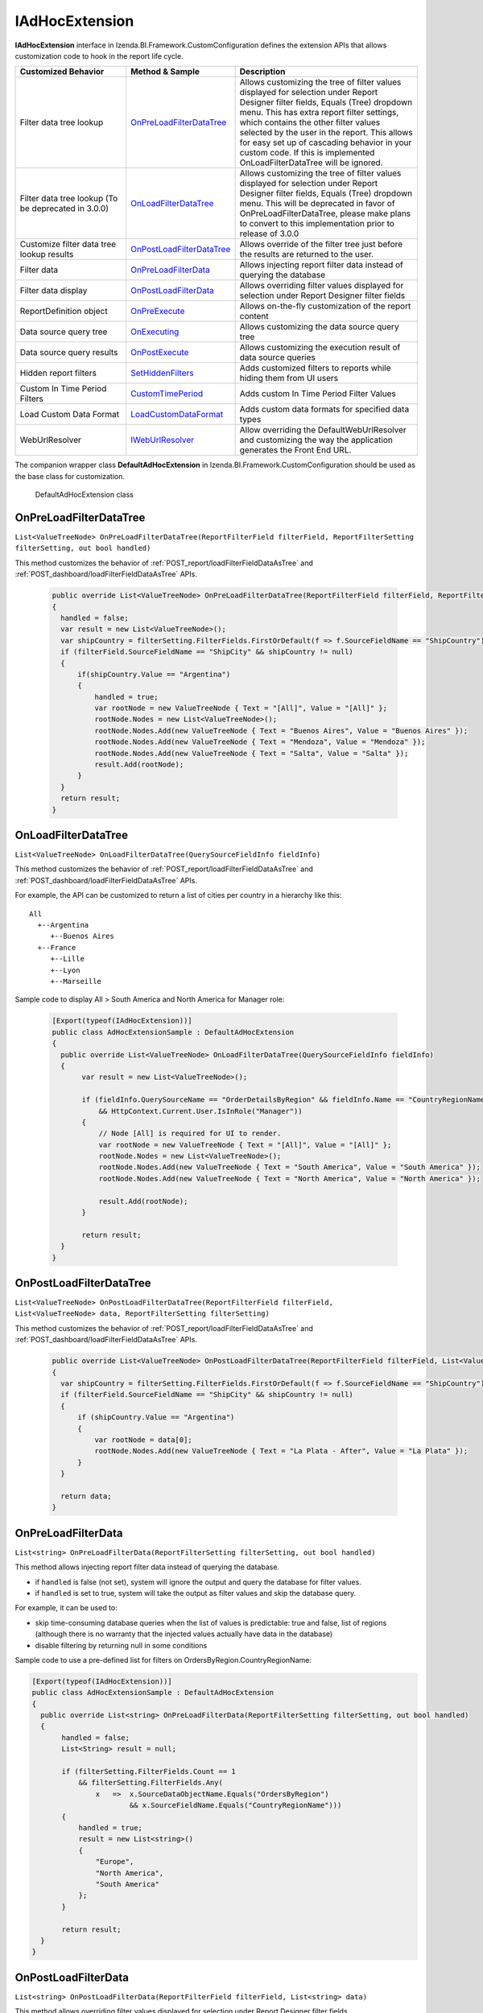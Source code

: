 ===================
IAdHocExtension
===================

**IAdHocExtension** interface in Izenda.BI.Framework.CustomConfiguration defines the extension APIs that allows customization code to hook in the report life cycle.

.. list-table::
   :widths: 30 20 50
   :header-rows: 1

   * - Customized Behavior
     - Method & Sample
     - Description
   * - Filter data tree lookup
     - `OnPreLoadFilterDataTree`_
     - Allows customizing the tree of filter values displayed for selection under Report Designer filter fields, Equals (Tree) dropdown menu. This has extra report filter settings, which contains the other filter values selected by the user in the report. This allows for easy set up of cascading behavior in your custom code. If this is implemented OnLoadFilterDataTree will be ignored.  
   * - Filter data tree lookup (To be deprecated in 3.0.0)
     - `OnLoadFilterDataTree`_
     - Allows customizing the tree of filter values displayed for selection under Report Designer filter fields, Equals (Tree) dropdown menu. This will be deprecated in favor of OnPreLoadFilterDataTree, please make plans to convert to this implementation prior to release of 3.0.0 
   * - Customize filter data tree lookup results
     - `OnPostLoadFilterDataTree`_
     - Allows override of the filter tree just before the results are returned to the user.
   * - Filter data
     - `OnPreLoadFilterData`_
     - Allows injecting report filter data instead of querying the database
   * - Filter data display
     - `OnPostLoadFilterData`_
     - Allows overriding filter values displayed for selection under Report Designer filter fields
   * - ReportDefinition object
     - `OnPreExecute`_
     - Allows on-the-fly customization of the report content
   * - Data source query tree
     - `OnExecuting`_
     - Allows customizing the data source query tree
   * - Data source query results
     - `OnPostExecute`_
     - Allows customizing the execution result of data source queries
   * - Hidden report filters
     - `SetHiddenFilters`_
     - Adds customized filters to reports while hiding them from UI users
   * - Custom In Time Period Filters
     - `CustomTimePeriod`_
     - Adds custom In Time Period Filter Values
   * - Load Custom Data Format
     - `LoadCustomDataFormat`_
     - Adds custom data formats for specified data types
   * - WebUrlResolver
     - `IWebUrlResolver`_
     - Allow overriding the DefaultWebUrlResolver and customizing the way the application generates the Front End URL.	 


The companion wrapper class **DefaultAdHocExtension** in  Izenda.BI.Framework.CustomConfiguration should be used as the base class for customization.

.. figure:: /_static/images/DefaultAdHocExtension_class.png

   DefaultAdHocExtension class

.. seealso::

   :doc:`Full-code Samples for all IAdHocExtension Methods <code_iadhocextension_samples>`

OnPreLoadFilterDataTree
-----------------------------------

``List<ValueTreeNode> OnPreLoadFilterDataTree(ReportFilterField filterField, ReportFilterSetting filterSetting, out bool handled)``

This method customizes the behavior of :ref:`POST_report/loadFilterFieldDataAsTree` and :ref:`POST_dashboard/loadFilterFieldDataAsTree` APIs.

   .. code-block:: csharp

       public override List<ValueTreeNode> OnPreLoadFilterDataTree(ReportFilterField filterField, ReportFilterSetting filterSetting, out bool handled)
       {
         handled = false; 
         var result = new List<ValueTreeNode>(); 
         var shipCountry = filterSetting.FilterFields.FirstOrDefault(f => f.SourceFieldName == "ShipCountry"); 
         if (filterField.SourceFieldName == "ShipCity" && shipCountry != null) 
         { 
             if(shipCountry.Value == "Argentina") 
             { 
                 handled = true; 
                 var rootNode = new ValueTreeNode { Text = "[All]", Value = "[All]" }; 
                 rootNode.Nodes = new List<ValueTreeNode>(); 
                 rootNode.Nodes.Add(new ValueTreeNode { Text = "Buenos Aires", Value = "Buenos Aires" }); 
                 rootNode.Nodes.Add(new ValueTreeNode { Text = "Mendoza", Value = "Mendoza" }); 
                 rootNode.Nodes.Add(new ValueTreeNode { Text = "Salta", Value = "Salta" }); 
                 result.Add(rootNode); 
             } 
         } 
         return result; 
       }

OnLoadFilterDataTree
-----------------------------------

``List<ValueTreeNode> OnLoadFilterDataTree(QuerySourceFieldInfo fieldInfo)``

This method customizes the behavior of :ref:`POST_report/loadFilterFieldDataAsTree` and :ref:`POST_dashboard/loadFilterFieldDataAsTree` APIs.

For example, the API can be customized to return a list of cities per country in a hierarchy like this::

   All
     +--Argentina
        +--Buenos Aires
     +--France
        +--Lille
        +--Lyon
        +--Marseille

Sample code to display All > South America and North America for Manager role:

   .. code-block:: csharp

       [Export(typeof(IAdHocExtension))]
       public class AdHocExtensionSample : DefaultAdHocExtension
       {
         public override List<ValueTreeNode> OnLoadFilterDataTree(QuerySourceFieldInfo fieldInfo)
         {
              var result = new List<ValueTreeNode>();
      
              if (fieldInfo.QuerySourceName == "OrderDetailsByRegion" && fieldInfo.Name == "CountryRegionName"
                  && HttpContext.Current.User.IsInRole("Manager"))
              {
                  // Node [All] is required for UI to render.
                  var rootNode = new ValueTreeNode { Text = "[All]", Value = "[All]" };
                  rootNode.Nodes = new List<ValueTreeNode>();
                  rootNode.Nodes.Add(new ValueTreeNode { Text = "South America", Value = "South America" });
                  rootNode.Nodes.Add(new ValueTreeNode { Text = "North America", Value = "North America" });
      
                  result.Add(rootNode);
              }
      
              return result;
         }
       }
      
OnPostLoadFilterDataTree
-----------------------------------

``List<ValueTreeNode> OnPostLoadFilterDataTree(ReportFilterField filterField, List<ValueTreeNode> data, ReportFilterSetting filterSetting)``

This method customizes the behavior of :ref:`POST_report/loadFilterFieldDataAsTree` and :ref:`POST_dashboard/loadFilterFieldDataAsTree` APIs.

   .. code-block:: csharp

       public override List<ValueTreeNode> OnPostLoadFilterDataTree(ReportFilterField filterField, List<ValueTreeNode> data, ReportFilterSetting filterSetting)
       {
         var shipCountry = filterSetting.FilterFields.FirstOrDefault(f => f.SourceFieldName == "ShipCountry"); 
         if (filterField.SourceFieldName == "ShipCity" && shipCountry != null) 
         { 
             if (shipCountry.Value == "Argentina") 
             { 
                 var rootNode = data[0]; 
                 rootNode.Nodes.Add(new ValueTreeNode { Text = "La Plata - After", Value = "La Plata" }); 
             } 
         } 

         return data; 
       }
       
OnPreLoadFilterData
-------------------

``List<string> OnPreLoadFilterData(ReportFilterSetting filterSetting, out bool handled)``

This method allows injecting report filter data instead of querying the database.

* if ``handled`` is false (not set), system will ignore the output and query the database for filter values.
* if ``handled`` is set to true, system will take the output as filter values and skip the database query.


For example, it can be used to:

* skip time-consuming database queries when the list of values is predictable: true and false, list of regions (although there is no warranty that the injected values actually have data in the database)
* disable filtering by returning null in some conditions


Sample code to use a pre-defined list for filters on OrdersByRegion.CountryRegionName:

.. code-block:: csharp

    [Export(typeof(IAdHocExtension))]
    public class AdHocExtensionSample : DefaultAdHocExtension
    {
      public override List<string> OnPreLoadFilterData(ReportFilterSetting filterSetting, out bool handled)
      {
           handled = false;
           List<String> result = null;
   
           if (filterSetting.FilterFields.Count == 1
               && filterSetting.FilterFields.Any(
                   x   =>  x.SourceDataObjectName.Equals("OrdersByRegion")
                           && x.SourceFieldName.Equals("CountryRegionName")))
           {
               handled = true;
               result = new List<string>()
               {
                   "Europe",
                   "North America",
                   "South America"
               };
           }
   
           return result;
      }
    }

OnPostLoadFilterData
---------------------

``List<string> OnPostLoadFilterData(ReportFilterField filterField, List<string> data)``

This method allows overriding filter values displayed for selection under Report Designer filter fields.


For example, it can be used to:
* do a secondary lookup on filter values returned from system to add more information such as appending population to city names
* format values returned from system for example to proper case or title case
* add or remove values from the list


Sample code to change Europe to EU for Employee role:

.. code-block:: csharp

    [Export(typeof(IAdHocExtension))]
    public class AdHocExtensionSample : DefaultAdHocExtension
    {
      public override List<string> OnPostLoadFilterData(ReportFilterField filterField, List<string> data)
      {
           // override dropdown value based on user role for filter on view "OrderDetailsByRegion" and field "CountryRegionName"
           if (filterField.SourceDataObjectName == "OrderDetailsByRegion" && filterField.SourceFieldName == "CountryRegionName"
               && HttpContext.Current.User.IsInRole("Employee"))
           {
             var indexEU = data.IndexOf("Europe");
             if (indexEU != -1)
               data[indexEU] = "EU";
           }
           return base.OnPostLoadFilterData(filterField, data);
      }
    }

OnPreExecute
-------------------

``ReportDefinition OnPreExecute(ReportDefinition reportDefinition)``

This method allows customizing the report content on the fly before it is run.

For example, it can be used to:

* customize the data sources, relationships, filters and calculated fields
* customize the report parts settings

Sample code to remove all Map report parts on-the-fly:

.. code-block:: csharp

    [Export(typeof(IAdHocExtension))]
    public class AdHocExtensionSample : DefaultAdHocExtension
    {
      public override ReportDefinition OnPreExecute(ReportDefinition report)
      {
           if (report.ReportPart.Any(x => x.ReportPartContent.Type == ReportPartContentType.Map))
           {
               var filteredReportPart = report.ReportPart.Where(x => x.ReportPartContent.Type != ReportPartContentType.Map).ToList();
               report.ReportPart = filteredReportPart;
           }
   
           return report;
      }
    }

OnExecuting
-------------

``QueryTree OnExecuting(QueryTree queryTree)``

This method allows customizing the data source queries on the fly before it is run.

For example, it can be used to:

* inspect the query steps
* customize the operations such as adding a limit operator or re-ordering the sequence

.. figure:: /_static/images/QueryTree_Sample.png

   QueryTree Sample


Sample code to log all operations without a result limit operator:

.. code-block:: csharp

    [Export(typeof(IAdHocExtension))]
    public class AdHocExtensionSample : DefaultAdHocExtension
    {
      public override QueryTree OnExecuting(QueryTree queryTree)
      {
           var nodeVisitor = new QueryTreePathAnalyzeVisitor(new ExtensibilityFactory(), queryTree.ContextData);
           nodeVisitor.ContextData = queryTree.ContextData;
           queryTree.Root.Accept(nodeVisitor);
   
           var resultLimitOperator = new ResultLimitOperator()
           {
               ChildOperand = new Operand()
               {
                   QuerySource = new QuerySource()
               }
           };
   
           try
           {
               nodeVisitor.Visit(resultLimitOperator);
           }
           catch (Exception)
           {
               Console.WriteLine("LOG: Query with no limit");
           }
   
           return queryTree;
      }
    }

OnPostExecute
-----------------

``List<IDictionary<string, object>> OnPostExecute(QueryTree executedQueryTree, List<IDictionary<string, object>> result)``

This method allows customizing the execution result of data source queries.

For example, it can be used to:
* inspect the execution result
* alter the execution result such as adding and removing rows or changing data values

Sample code to limit the execution result to the first 1000 rows only (although the database may return more than that):

.. code-block:: csharp

    [Export(typeof(IAdHocExtension))]
    public class AdHocExtensionSample : DefaultAdHocExtension
    {
      public override List<IDictionary<string, object>> OnPostExecute(QueryTree executedQueryTree, List<IDictionary<string, object>> result)
      {
           return result.Take(1000).ToList();
      }
    }

.. _SetHiddenFilters:

SetHiddenFilters
--------------------

``ReportFilterSetting SetHiddenFilters(SetHiddenFilterParam param)``

This method adds customized filters to every reports while hiding them from UI users.

For example, it can be used to:

* filter data to rows with ShipRegion = 'WA' or BLANK only.
* automatically filter all tables to non-deleted data (IsDeleted = FALSE).
* in a Shared Schema Multi-Tenant Architecture, filter every table to only data of the tenant of current logged in user.

Sample code to add hidden filter ShipRegion = "WA" or "[Blank]" for all:

.. comment: Not highlighted: Pygments does not support interpolated string in C# 6 yet https://bitbucket.org/birkenfeld/pygments-main/issues/1138/supporting-c-60

.. code-block:: csharp

     [Export(typeof(IAdHocExtension))]

        public override ReportFilterSetting SetHiddenFilters(SetHiddenFilterParam param)
        {
            var filterFieldName = "ShipRegion";

            Func<ReportFilterSetting, int, QuerySource, QuerySourceField, Guid, Relationship, int> addHiddenFilters = (result, filterPosition, querySource, field, equalOperator, rel) =>
            {
                var firstFilter = new ReportFilterField
                {
                    Alias = $"ShipRegion{filterPosition}",
                    QuerySourceId = querySource.Id,
                    SourceDataObjectName = querySource.Name,
                    QuerySourceType = querySource.Type,
                    QuerySourceFieldId = field.Id,
                    SourceFieldName = field.Name,
                    DataType = field.DataType,
                    Position = ++filterPosition,
                    OperatorId = equalOperator,
                    Value = "WA",
                    RelationshipId = rel?.Id,
                    IsParameter = false,
                    ReportFieldAlias = null
                };

                var secondFilter = new ReportFilterField
                {
                    Alias = $"ShipRegion{filterPosition}",
                    QuerySourceId = querySource.Id,
                    SourceDataObjectName = querySource.Name,
                    QuerySourceType = querySource.Type,
                    QuerySourceFieldId = field.Id,
                    SourceFieldName = field.Name,
                    DataType = field.DataType,
                    Position = ++filterPosition,
                    OperatorId = equalOperator,
                    Value = "[Blank]",
                    RelationshipId = rel?.Id,
                    IsParameter = false,
                    ReportFieldAlias = null
                };
                result.FilterFields.Add(firstFilter);
                result.FilterFields.Add(secondFilter);

                var logic = $"({filterPosition - 1} OR {filterPosition})";
                if (string.IsNullOrEmpty(result.Logic))
                {
                    result.Logic = logic;
                }
                else
                {
                    result.Logic += $" AND {logic}";
                }

                return filterPosition;
            };

            var filterSetting = new ReportFilterSetting()
            {
                FilterFields = new List<ReportFilterField>()
            };
            var position = 0;

            var ds = param.ReportDefinition.ReportDataSource;

            // Build the hidden filters for ship country fields
            foreach (var querySource in param.QuerySources // Scan thru the query sources that are involved in the report
                .Where(x => x.QuerySourceFields.Any(y => y.Name.Equals(filterFieldName, StringComparison.OrdinalIgnoreCase)))) // Take only query sources that have filter field name
            {
                // Pick the relationships that joins the query source as primary source
                // Setting the join ensure the proper table is assigned when using join alias in the UI
                var rels = param.ReportDefinition.ReportRelationship.
                    Where(x => x.JoinQuerySourceId == querySource.Id)
                    .ToList();

                // Count the relationships that the filter query source is foreign query source
                var foreignRelCounts = param.ReportDefinition.ReportRelationship
                    .Where(x => x.ForeignQuerySourceId == querySource.Id)
                    .Count();

                // Find actual filter field in query source
                var field = querySource.QuerySourceFields.FirstOrDefault(x => x.Name.Equals(filterFieldName, StringComparison.OrdinalIgnoreCase));

                // Pick the equal operator
                var equalOperator = Izenda.BI.Framework.Enums.FilterOperator.FilterOperator.EqualsManualEntry.GetUid();

                // In case there is no relationship that the query source is joined as primary
                if (rels.Count() == 0)
                {
                    // Just add hidden filter with null relationship
                    position = addHiddenFilters(filterSetting, position, querySource, field, equalOperator, null);
                }
                else
                {
                    // Add another hidden filter for query source that appears in both alias primary and foreign query source of relationships.
                    // This step is mandatory because when aliasing a primary query source, it becomes another instance of query source in the query. 
                    // So if we only add filter for alias, the original query source instance will not be impacted by the filter. That's why we need
                    // to add another filter for original instance when it appears in both side of alias and foreign.
                    // For example:
                    //          [Order] LEFT JOIN [Employee]
                    //      [Aliased Employee] LEFT JOIN [Department]
                    // If the system needs to add a hidden filter to [Employee], for example: [CompanyId] = 'ALKA'
                    // It needs to add
                    //          [Employee].[CompanyId] = 'ALKA' AND [Aliased Employee].[CompanyId] = 'ALKA'
                    // By this way, it ensures all [Employee] instances are filtered by ALKA company id.
                    if (foreignRelCounts > 0)
                    {
                        position = addHiddenFilters(filterSetting, position, querySource, field, equalOperator, null);
                    }
                    
                    foreach (var rel in rels)
                    {
                        // Loop thru all relationships that the query source is joined as primary and add the hidden field associated with each relationship
                        position = addHiddenFilters(filterSetting, position, querySource, field, equalOperator, rel);
                    }
                }
            }

            return filterSetting;
        }

Application Scenarios
-----------------------

Hidden filters can be applied based on several values. For example,

User Name::

   var currentUser = UserContext.Current;
   var currentUserName = currentUser.CurrentUser.UserName;

   if (String.Compare(currentUserName, "userName") == 0)
   {
      //Filter Logic Goes Here
   }

Tenant Name::

   var currentUser = UserContext.Current;
   var currentTenantName = currentUser.CurrentTenant.Name;

   if (String.Compare(currentTenantName, "TestTenant") == 0)
   {
          //Filter Logic Goes Here
   }

Role Name::

   var currentUser = UserContext.Current;
   var currentUserRoles = currentUser.Roles.Select(x => x.Name).ToList();

   if (String.Compare(currentUserRoles[0], “Administrator”) == 0)
   {
          //Filter Logic Goes Here
   }

Role Name (Alternative Method)::

   var currentUser = UserContext.Current;

   if (currentUser.IsInRole("Administrator")
   {
          //Filter Logic Goes Here
   }

Schema Notation::

   public override ReportFilterSetting SetHiddenFilters(SetHiddenFilterParam param)
   {
        var queryCategory = param.QuerySources.First(x => x.Name.Equals("Orders")).QuerySourceCategoryName;

        if (String.Compare(queryCategory, "dbo") == 0)
        {
             //Filter Logic Goes Here
        }
   }


Query Source::

   public override ReportFilterSetting SetHiddenFilters(SetHiddenFilterParam param)
   {
        var querySouce = param.QuerySources.First(x => x.Name.Equals("TableName"));

        if (String.Compare(querySource.Type, "Table") == 0)
        {
             //Filter Logic Goes Here
        }
   }


Applying Filter with Compounded Values
-----------------------------------------

In some scenarios, you will require several values passed into the same filter, which get applied according to the logic you provide.

.. code-block:: csharp

   if (String.Compare(currentUserName, "userName") == 0)
   {
        result.Logic = "(1 or 2 or 3)"; //The logic, something like "1 AND 2 OR 3"

        //Equal operator
        var equalOperator = param.FilterOperatorGroups.First(x => x.Name.Equals("Equivalence")).FilterOperators
             .First(x => x.Name.Equals("Equals (Selection)"));

        //Filter Order.ShipContry = USA
        string[] valArray = { "USA", "Argentina", "Germany" };
        var querySouce = param.QuerySources.First(x => x.Name.Equals("Orders"));
        var field = querySouce.QuerySourceFields.First(x => x.Name.Equals("ShipCountry"));

        for (int i = 0; i < valArray.Length; i++)
        {
             var reportFilterField = new ReportFilterField
             {
                  QuerySourceId = querySouce.Id,
                  SourceDataObjectName = querySouce.Name,
                  QuerySourceType = querySouce.Type,
                  QuerySourceFieldId = field.Id,
                  SourceFieldName = field.Name,
                  DataType = field.DataType,
                  Position = i+1,
                  OperatorId = equalOperator.Id,
                  Value = valStr[i],
                  RelationshipId = null,
                  IsParameter = false,
                  ReportFieldAlias = null
             };

             filterFields.Add(reportFilterField);
        }
   }

.. _CustomTimePeriod:

CustomTimePeriod
-----------------------------------

``public override List<CustomTimePeriod> LoadCustomTimePeriod()``

NOTE: This method is only available in v1.24.0 or higher

You can create custom time period filters for various datatypes by overriding the LoadCustomTimePeriod in your DefaultAdHocExtension implementation.

.. code-block:: csharp

    using Operator = Izenda.BI.Framework.Enums.DateTimeOperator;

    [Export(typeof(IAdHocExtension))]
    public class CustomAdhocReport : DefaultAdHocExtension
    {
        public override List<CustomTimePeriod> LoadCustomTimePeriod()
        {
            var result = new List<CustomTimePeriod>
            {
                new CustomTimePeriod("Tomorrow",
                    DateTime.Now, DateTime.Now.AddDays(1), Operator.BetweenDateTime),
                new CustomTimePeriod("Previous Date -> DateTime Now",
                   () => DateTime.Now.AddDays(-1), () => DateTime.Now, Operator.BetweenDateTime),
                new CustomTimePeriod("Less Than 2 Days Old",
                    2, Operator.LessThanDaysOld),
                new CustomTimePeriod("Greater Than 2 Days Old",
                   () => 2, Operator.GreaterThanDaysOld),
                new CustomTimePeriod(">= Date Time Now + 2 Days",    
                    DateTime.Now.AddDays(2), Operator.GreaterThanOrEqualsCalender),
                new CustomTimePeriod("<= Date Time Now - 2 Days",
                   () => DateTime.Now.AddDays(-2), Operator.LessThanOrEqualsCalendar)
            };

            return result;
        }
    }

.. _LoadCustomDataFormat:

LoadCustomDataFormat
-----------------------------------

``public override List<DataFormat> LoadCustomDataFormat()``

.. note:: 
   * This method is only available in v1.24.0 or higher

   * You can create custom formats for various datatypes by overriding the LoadCustomDataFormat in your DefaultAdHocExtension implementation.

   * JsFormatString is new in v2.6.19.

     - JsFormatString is used for optimizing chart axes lables

     - If DataFormat contains both FormatFunc and JsFormatString, the JsFormatString will be more precede.

.. code-block:: csharp

        /// <summary>
        /// Loads the defined custom formats into the Izenda application
        /// 
        /// <see href="https://msdn.microsoft.com/en-us/library/dwhawy9k(v=vs.110).aspx">Standard Numeric Format Strings</see>
        /// </summary>
        /// <returns>A list of custom formats. </returns>
         public override List<DataFormat> LoadCustomDataFormat()

        {

            var result = new List<DataFormat>

            {

                new DataFormat
                {
                    Name = "By Hour",
                    DataType = DataType.DateTime,
                    Category = IzendaKey.CustomFormat,
                    FormatFunc = (x) =>
                    {
                        return ((DateTime)x).ToString("M/d/yyyy h:00 tt");
                    }
                },
       
                new DataFormat
                {
                    Name = "dd MM:mm",
                    DataType = DataType.DateTime,
                    Category = IzendaKey.CustomFormat,
                    FormatFunc = (x) =>
                    {
                        var date = Convert.ToDateTime(x);
                        return date.ToString("dd HH:mm");
                    }
                },
                new DataFormat
                {
                    Name = "dd HH:mm:ss",
                    DataType = DataType.DateTime,
                    Category = IzendaKey.CustomFormat,
                    FormatFunc = (x) =>
                    {
                        var date = Convert.ToDateTime(x);
                        return date.ToString("dd HH:mm:ss");
                    }
                },
                new DataFormat
                {
                    Name = "dd mm:ss",
                    DataType = DataType.DateTime,
                    Category = IzendaKey.CustomFormat,
                    FormatFunc = (x) =>
                    {
                        var date = Convert.ToDateTime(x);
                        return date.ToString("dd mm:ss");
                    }
                },
                new DataFormat
                {
                    Name = "£0,000",
                    DataType = DataType.Numeric,
                    Category = IzendaKey.CustomFormat,
                    FormatFunc = (x) =>
                    {
                        return ((decimal)x).ToString("C0", CultureInfo.CreateSpecificCulture("en-GB"));
                    }
                },
                new DataFormat
                {
                    Name = "¥0,000",
                    DataType = DataType.Numeric,
                    Category = IzendaKey.CustomFormat,
                    FormatFunc = (x) =>
                    {
                        return ((decimal)x).ToString("C0", CultureInfo.CreateSpecificCulture("ja-JP"));
                    }

                },
                new DataFormat
                {
                    Name = "0,000",
                    DataType = DataType.Numeric,
                    Category = IzendaKey.CustomFormat,
                    FormatFunc = (x) =>
                    {
                        return String.Format(CultureInfo.InvariantCulture, "{0:0,0}", x);
                    }

                },
                new DataFormat
                {
                    Name = "$0,000",
                    DataType = DataType.Numeric,
                    Category = IzendaKey.CustomFormat,
                    FormatFunc = (x) =>
                    {
                        return String.Format(CultureInfo.InvariantCulture, "${0:0,0}", x);
                     }
                },

                new DataFormat
                {
                    Name = "HH:MM:SS",
                    DataType = DataType.Numeric,
                    Category = IzendaKey.CustomFormat,
                    FormatFunc = (x) =>
                    {
                        var newValue = Convert.ToDouble(x);
                        TimeSpan time = TimeSpan.FromSeconds(newValue);

                        return time.ToString(@"dd\.hh\:mm\:ss");
                    }

                }

                // Note: new in version 2.6.19
                // Custom DataFormat use JsFormatString

                new DataFormat
                {
                    Name = "2f km", //example: 2.00 km.
                    DataType = DataType.Numeric,
                    Category = IzendaKey.CustomFormat,
                    JsFormatString = "{value:.2f} km."
                },

                new DataFormat
                {
                    Name = "millisecond",
                    DataType = DataType.DateTime,
                    Category = IzendaKey.CustomFormat,
                    JsFormatString = "{value:%A, %b %e, %H:%M:%S.%L}",
                        //A: Day of week
                        //B: Month 
                        //b: Abbreviations of Month
                        //e: Day
                        //H: Hour
                        //M: Minute
                        //S: Second
                        //L: Millisecond
                    FormatDataType = DataType.DateTime
                },
                
                new DataFormat
                {
                    Name = "second",
                    DataType = DataType.DateTime,
                    Category = IzendaKey.CustomFormat,
                    JsFormatString = "{value:%H:%M:%S}",
                        //H: Hour
                        //M: Minute
                        //S: Second
                    FormatDataType = DataType.DateTime
                },

                new DataFormat
                {
                    Name = "minute",
                    DataType = DataType.DateTime,
                    Category = IzendaKey.CustomFormat,
                    JsFormatString = "{value:%M}",
                    FormatDataType = DataType.DateTime
                },

                new DataFormat
                {
                    Name = "hour",
                    DataType = DataType.DateTime,
                    Category = IzendaKey.CustomFormat,
                    JsFormatString = "{value:%H:%M}",
                },

                new DataFormat
                {
                    Name = "day",
                    DataType = DataType.DateTime,
                    Category = IzendaKey.CustomFormat,
                    JsFormatString ="{value:%A, %B %e, %Y}",
                        //A: Day of week
                        //B: Month 
                        //Y: Year
                    FormatDataType = DataType.DateTime
                },

                new DataFormat
                {
                    Name = "week",
                    DataType = DataType.DateTime,
                    Category = IzendaKey.CustomFormat,
                    JsFormatString ="Week from {value:%A, %B %e, %Y}",
                        //A: Day of week
                        //B: Month 
                        //Y: Year
                    FormatDataType = DataType.DateTime
                },

                new DataFormat
                {
                    Name = "month",
                    DataType = DataType.DateTime,
                    Category = IzendaKey.CustomFormat,
                    JsFormatString ="{value:%B %Y}",
                    FormatDataType = DataType.DateTime
                },

                new DataFormat
                {
                    Name = "year",
                    DataType = DataType.DateTime,
                    Category = IzendaKey.CustomFormat,
                    sFormatString ="Year {value:%Y}",
                    FormatDataType = DataType.DateTime
                }

            };

            return result;

        }
		

IWebUrlResolver
-----------------------------------

``public override IWebUrlResolver WebUrlResolver => new CustomWebUrlResolver();``

NOTE: This method is only available in v2.6.9 or higher

This property will allow you to override the DefaultWebUrlResolver and customize the way the application generates the Front End URL. This can be used when sending report and dashboard links via emails, schedules and subscriptions. Additionally you can now customize the URLS for ViewReport, ViewDashboard, ViewReportPart, etc.

Step 1: Implement IWebUrlResolver or inherit from DefaultWebUrlResolver


.. code-block:: csharp

	public class CustomWebUrlResolver : DefaultWebUrlResolver
	{
		private readonly ILog logger;

		public CustomWebUrlResolver()
		{
			this.logger = (new LogManager()).GetLogger<CustomWebUrlResolver>();
		}

		public override string ResolveUrl(string baseUrl, WebUrlActionLink action, Guid? id, Dictionary<string, object> parameters = null)
		{
			logger.Info($"Resolving the url of {action} on base url {baseUrl}");
			// Put logic to custom the web url here
			return base.ResolveUrl(baseUrl, action, id, parameters);
		}
	}
	
	
Step 2: Override WebUrlResolver property of DefaultAdhocExtension

.. code-block:: csharp

	[Export(typeof(IAdHocExtension))]
	public class CustomAdhocReport : DefaultAdHocExtension
	{
		public override IWebUrlResolver WebUrlResolver => new CustomWebUrlResolver();
	}
    
See Also
-----------

The :doc:`UserContext.Current </ref/models/UserContext>` object contains data of the current logged in user, which can be leveraged in filters:

*  to check if user has "Report Designer" role: |br| ``UserContext.Current.IsInRole("Report Designer")``
*  to check if user belongs to "ACME" tenant: |br| ``UserContext.Current.CurrentTenant.TenantID == "acme"``
*  to check if user has permission to create new reports: |br| ``UserContext.Current.Permissions.Reports.CanCreateNewReport.Value == TRUE``
